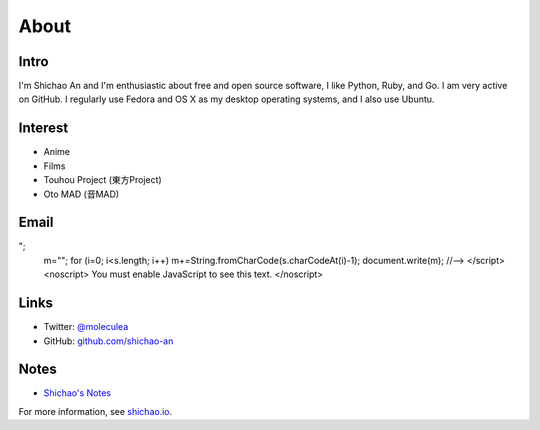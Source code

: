 About
=====

Intro
-----

I'm Shichao An and I'm enthusiastic about free and open source software, I like Python, Ruby, and Go. I am very active on GitHub. I regularly use Fedora and OS X as my desktop operating systems, and I also use Ubuntu.

Interest
--------

* Anime
* Films
* Touhou Project (東方Project)
* Oto MAD (音MAD)

Email
-----

.. raw:: html

    <script type="text/javascript">
    <!--
    var s="=b!isfg>#nbjmup;tijdibp/boAozv/fev#?tijdibp/boAozv/fev=0b?";
    m=""; for (i=0; i<s.length; i++) m+=String.fromCharCode(s.charCodeAt(i)-1); document.write(m);
    //-->
    </script>
    <noscript>
    You must enable JavaScript to see this text.
    </noscript>

Links
-----

* Twitter: `@moleculea <https://twitter.com/moleculea>`_
* GitHub: `github.com/shichao-an <https://github.com/shichao-an>`_

Notes
-----

* `Shichao's Notes <https://notes.shichao.io>`_

For more information, see `shichao.io <https://shichao.io/>`_.

.. comments::
